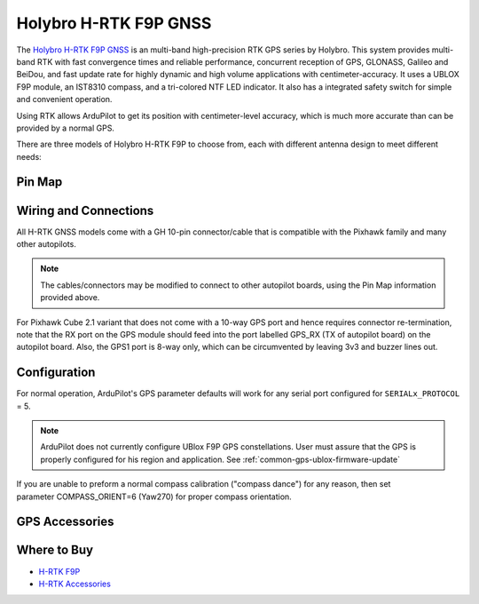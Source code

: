.. _common-holybro-rtk-f9p:

======================
Holybro H-RTK F9P GNSS
======================

.. image:: ../../../images/rtk_holybro_h-rtk-f9p_all_label.jpg
    :target: ../_images/rtk_holybro_h-rtk-f9p_all_label.jpg
    :width: 450px

The `Holybro H-RTK F9P GNSS <http://www.holybro.com/product/h-rtk-f9p/>`_ is an multi-band high-precision RTK GPS series by Holybro. This system provides multi-band RTK with fast convergence times and reliable performance, concurrent reception of GPS, GLONASS, Galileo and BeiDou, and fast update rate for highly dynamic and high volume applications with centimeter-accuracy. It uses a UBLOX F9P module, an IST8310 compass, and a tri-colored NTF LED indicator. It also has a integrated safety switch for simple and convenient operation.

Using RTK allows ArduPilot to get its position with centimeter-level accuracy, which is much more accurate than can be provided by a normal GPS.

There are three models of Holybro H-RTK F9P to choose from, each with different antenna design to meet different needs: 

.. image:: ../../../images/rtk_holybro_h-rtk-f9p_spec.png
    :target: ../_images/rtk_holybro_h-rtk-f9p_spec.png
    :width: 450px

Pin Map
=======

.. image:: ../../../images/rtk_holybro_h-rtk-f9p_pinmap.jpg
    :target: ../_images/rtk_holybro_h-rtk-f9p_pinmap.jpg
    :width: 450px

Wiring and Connections
======================

All H-RTK GNSS models come with a GH 10-pin connector/cable that is compatible with the Pixhawk family and many other autopilots.

.. note:: The cables/connectors may be modified to connect to other autopilot boards, using the Pin Map information provided above.

For Pixhawk Cube 2.1 variant that does not come with a 10-way GPS port and hence requires connector re-termination, note that the RX port on the GPS module should feed into the port labelled GPS_RX (TX of autopilot board) on the autopilot board. Also, the GPS1 port is 8-way only, which can be circumvented by leaving 3v3 and buzzer lines out.

Configuration
=============

For normal operation, ArduPilot's GPS parameter defaults will work for any serial port configured for ``SERIALx_PROTOCOL`` = 5. 

.. note:: ArduPilot does not currently configure UBlox F9P GPS constellations. User must assure that the GPS is properly configured for his region and application. See :ref:`common-gps-ublox-firmware-update`

If you are unable to preform a normal compass calibration ("compass dance") for any reason, then set parameter COMPASS_ORIENT=6 (Yaw270) for proper compass orientation.

GPS Accessories
===============

.. image:: ../../../images/rtk_holybro_h-rtk_mount_3.png
   :width: 450px

Where to Buy
============

- `H-RTK F9P <https://shop.holybro.com/h-rtk-f9p_p1226.html?>`_
- `H-RTK Accessories <https://shop.holybro.com/c/h-rtk_0512>`_
